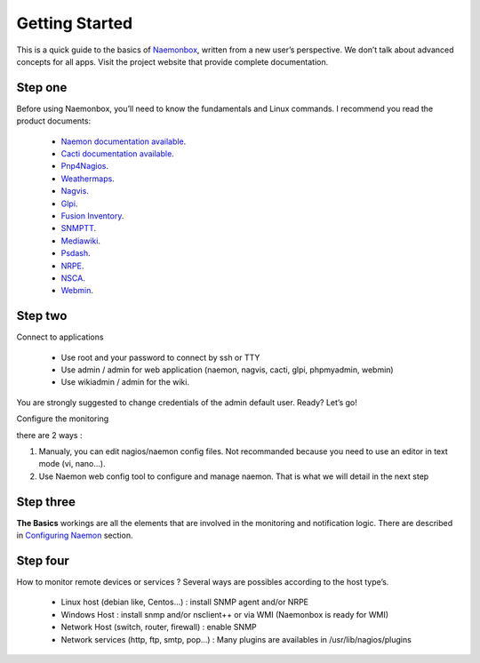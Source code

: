 ==============
Getting Started
==============
This is a quick guide to the basics of `Naemonbox <https://naemonbox.com/>`_, written from a new user’s perspective. We don’t talk about advanced concepts for all apps. Visit the project website that provide complete documentation.

Step one
=========

Before using Naemonbox, you’ll need to know the fundamentals and Linux commands. 
I recommend you read the product documents: 
    * `Naemon documentation available <http://www.naemon.org/documentation/usersguide/toc.html>`_.
    * `Cacti documentation available <http://docs.cacti.net/>`_.
    * `Pnp4Nagios <http://docs.pnp4nagios.org/>`_.
    * `Weathermaps <http://network-weathermap.com/docs>`_.
    * `Nagvis <http://www.nagvis.org/doc>`_.
    * `Glpi <http://www.glpi-project.org/spip.php?rubrique18>`_.
    * `Fusion Inventory <http://fusioninventory.org/documentation/documentation.html>`_.
    * `SNMPTT <http://snmptt.sourceforge.net/docs/snmptt.shtml>`_.
    * `Mediawiki <http://www.mediawiki.org/wiki/Documentation>`_.
    * `Psdash <https://github.com/Jahaja/psdash>`_.
    * `NRPE <http://nagios.sourceforge.net/docs/nrpe/NRPE.pdf>`_.
    * `NSCA <http://nagios.sourceforge.net/download/contrib/documentation/misc/NSCA_Setup.pdf>`_.
    * `Webmin <http://www.webmin.com/docs.html>`_.

Step two
=========
.. image:: /images/naemonbox-naemon-login-1.png
 :scale: 50 %
 
Connect to applications

    * Use root and your password to connect by ssh or TTY
    * Use admin / admin for web application (naemon, nagvis, cacti, glpi, phpmyadmin, webmin)
    * Use wikiadmin / admin for the wiki.

You are strongly suggested to change credentials of the admin default user. Ready? Let’s go!

Configure the monitoring

there are 2 ways :

1. Manualy, you can edit nagios/naemon config files. Not recommanded because you need to use an editor in text mode (vi, nano…).

2. Use Naemon web config tool to configure and manage naemon. That is what we will detail in the next  step 

Step three 
=========

**The Basics** workings are all the elements that are involved in the monitoring and notification logic. There are described in  `Configuring Naemon`_ section. 

Step four
=========

How to monitor remote devices or services ? Several ways are possibles according to the host type’s.

 * Linux host (debian like, Centos…) : install SNMP agent and/or NRPE
 * Windows Host : install snmp and/or nsclient++ or via WMI (Naemonbox is ready for WMI)
 * Network Host (switch, router, firewall) : enable SNMP
 * Network services (http, ftp, smtp, pop…) : Many plugins are availables in /usr/lib/nagios/plugins
 
.. _Configuring Naemon: http://naemonbox.readthedocs.org/en/latest/04_Configuring_NaemonBox/#configuring-naemon
